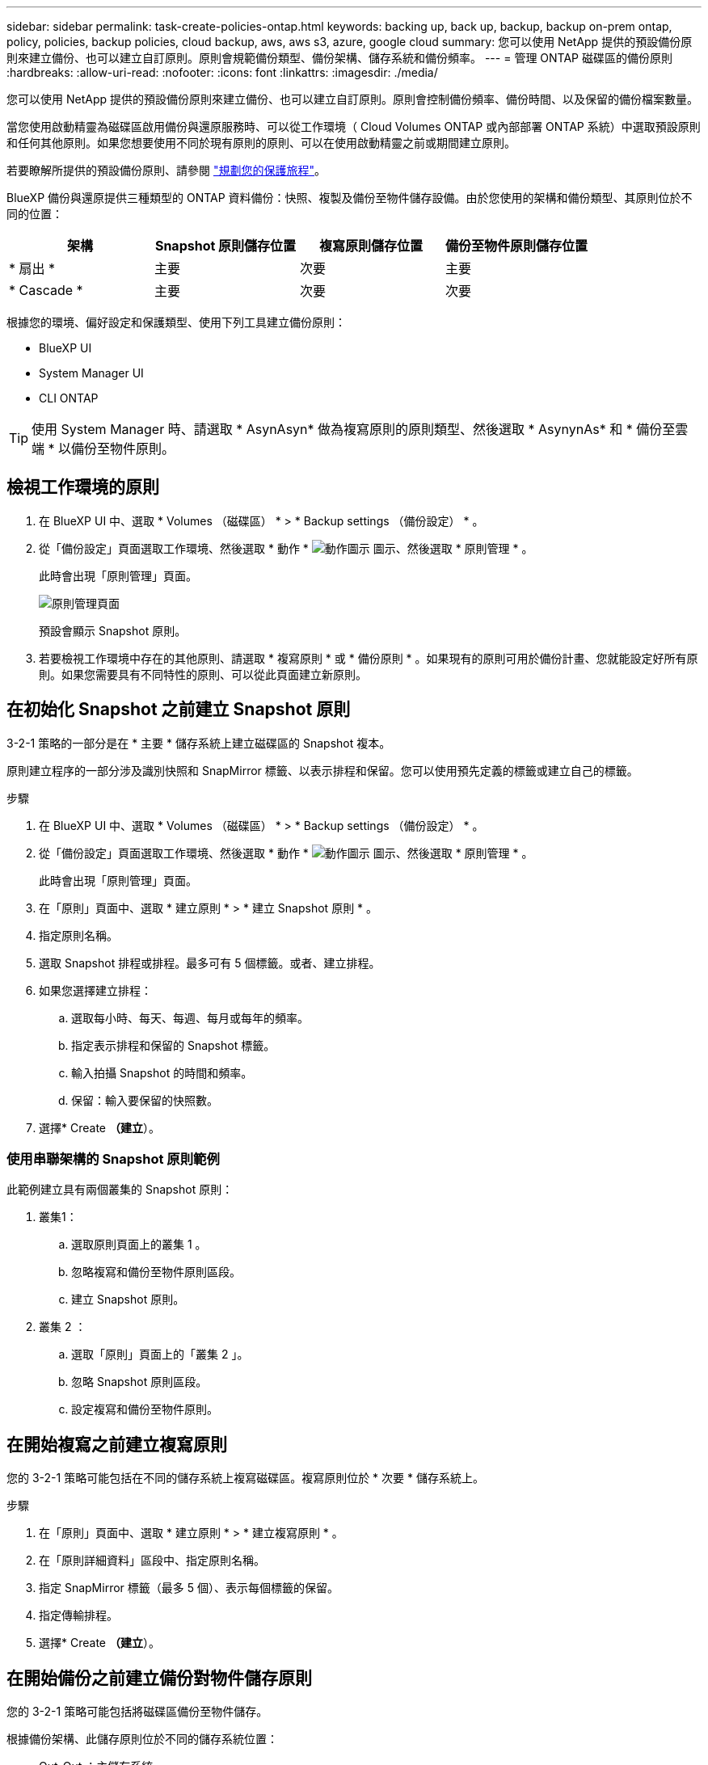 ---
sidebar: sidebar 
permalink: task-create-policies-ontap.html 
keywords: backing up, back up, backup, backup on-prem ontap, policy, policies, backup policies, cloud backup, aws, aws s3, azure, google cloud 
summary: 您可以使用 NetApp 提供的預設備份原則來建立備份、也可以建立自訂原則。原則會規範備份類型、備份架構、儲存系統和備份頻率。 
---
= 管理 ONTAP 磁碟區的備份原則
:hardbreaks:
:allow-uri-read: 
:nofooter: 
:icons: font
:linkattrs: 
:imagesdir: ./media/


[role="lead"]
您可以使用 NetApp 提供的預設備份原則來建立備份、也可以建立自訂原則。原則會控制備份頻率、備份時間、以及保留的備份檔案數量。

當您使用啟動精靈為磁碟區啟用備份與還原服務時、可以從工作環境（ Cloud Volumes ONTAP 或內部部署 ONTAP 系統）中選取預設原則和任何其他原則。如果您想要使用不同於現有原則的原則、可以在使用啟動精靈之前或期間建立原則。

若要瞭解所提供的預設備份原則、請參閱 link:concept-protection-journey.html["規劃您的保護旅程"]。

BlueXP 備份與還原提供三種類型的 ONTAP 資料備份：快照、複製及備份至物件儲存設備。由於您使用的架構和備份類型、其原則位於不同的位置：

[cols="25,25,25,25"]
|===
| 架構 | Snapshot 原則儲存位置 | 複寫原則儲存位置 | 備份至物件原則儲存位置 


| * 扇出 * | 主要 | 次要 | 主要 


| * Cascade * | 主要 | 次要 | 次要 
|===
根據您的環境、偏好設定和保護類型、使用下列工具建立備份原則：

* BlueXP UI
* System Manager UI
* CLI ONTAP



TIP: 使用 System Manager 時、請選取 * AsynAsyn* 做為複寫原則的原則類型、然後選取 * AsynynAs* 和 * 備份至雲端 * 以備份至物件原則。



== 檢視工作環境的原則

. 在 BlueXP UI 中、選取 * Volumes （磁碟區） * > * Backup settings （備份設定） * 。
. 從「備份設定」頁面選取工作環境、然後選取 * 動作 * image:icon-action.png["動作圖示"] 圖示、然後選取 * 原則管理 * 。
+
此時會出現「原則管理」頁面。

+
image:screenshot_policies_management.png["原則管理頁面"]

+
預設會顯示 Snapshot 原則。

. 若要檢視工作環境中存在的其他原則、請選取 * 複寫原則 * 或 * 備份原則 * 。如果現有的原則可用於備份計畫、您就能設定好所有原則。如果您需要具有不同特性的原則、可以從此頁面建立新原則。




== 在初始化 Snapshot 之前建立 Snapshot 原則

3-2-1 策略的一部分是在 * 主要 * 儲存系統上建立磁碟區的 Snapshot 複本。

原則建立程序的一部分涉及識別快照和 SnapMirror 標籤、以表示排程和保留。您可以使用預先定義的標籤或建立自己的標籤。

.步驟
. 在 BlueXP UI 中、選取 * Volumes （磁碟區） * > * Backup settings （備份設定） * 。
. 從「備份設定」頁面選取工作環境、然後選取 * 動作 * image:icon-action.png["動作圖示"] 圖示、然後選取 * 原則管理 * 。
+
此時會出現「原則管理」頁面。

. 在「原則」頁面中、選取 * 建立原則 * > * 建立 Snapshot 原則 * 。
. 指定原則名稱。
. 選取 Snapshot 排程或排程。最多可有 5 個標籤。或者、建立排程。
. 如果您選擇建立排程：
+
.. 選取每小時、每天、每週、每月或每年的頻率。
.. 指定表示排程和保留的 Snapshot 標籤。
.. 輸入拍攝 Snapshot 的時間和頻率。
.. 保留：輸入要保留的快照數。


. 選擇* Create *（建立*）。




=== 使用串聯架構的 Snapshot 原則範例

此範例建立具有兩個叢集的 Snapshot 原則：

. 叢集1：
+
.. 選取原則頁面上的叢集 1 。
.. 忽略複寫和備份至物件原則區段。
.. 建立 Snapshot 原則。


. 叢集 2 ：
+
.. 選取「原則」頁面上的「叢集 2 」。
.. 忽略 Snapshot 原則區段。
.. 設定複寫和備份至物件原則。






== 在開始複寫之前建立複寫原則

您的 3-2-1 策略可能包括在不同的儲存系統上複寫磁碟區。複寫原則位於 * 次要 * 儲存系統上。

.步驟
. 在「原則」頁面中、選取 * 建立原則 * > * 建立複寫原則 * 。
. 在「原則詳細資料」區段中、指定原則名稱。
. 指定 SnapMirror 標籤（最多 5 個）、表示每個標籤的保留。
. 指定傳輸排程。
. 選擇* Create *（建立*）。




== 在開始備份之前建立備份對物件儲存原則

您的 3-2-1 策略可能包括將磁碟區備份至物件儲存。

根據備份架構、此儲存原則位於不同的儲存系統位置：

* Out-Out ：主儲存系統
* 串聯：次要儲存系統


.步驟
. 在「原則管理」頁面中、選取 * 建立原則 * > * 建立備份原則 * 。
. 在「原則詳細資料」區段中、指定原則名稱。
. 指定 SnapMirror 標籤（最多 5 個）、表示每個標籤的保留。
. 指定設定、包括傳輸排程和備份歸檔時間。
. （可選）要在一定天數後將較舊的備份文件移至較低成本的存儲類或訪問層，請選擇 *Archive* 選項並指明在歸檔數據之前應經過的天數。輸入 *0* 作為「日後歸檔」、將備份檔案直接傳送至歸檔儲存設備。
+
link:concept-cloud-backup-policies.html#archival-storage-settings["深入瞭解歸檔儲存設定"]。

. （選用）若要保護您的備份不受修改或刪除、請選取 * DataLock & 勒索軟體保護 * 選項。
+
如果您的叢集使用的是 ONTAP 9.11.1 或更新版本、您可以選擇設定 _DataLock_ 和 _勒索 軟體保護 _ 、以保護備份免遭刪除。

+
link:concept-cloud-backup-policies.html#datalock-and-ransomware-protection["深入瞭解可用的DataLock設定"^]。

. 選擇* Create *（建立*）。




== 編輯原則

您可以編輯自訂的 Snapshot 、複寫或備份原則。

變更備份原則會影響使用該原則的所有磁碟區。

.步驟
. 在「原則管理」頁面中、選取原則、然後選取 * 動作 * image:icon-action.png["動作圖示"] 圖示、然後選取 * 編輯原則 * 。
+

NOTE: 複寫和備份原則的程序相同。

. 在「編輯原則」頁面中、進行變更。
. 選擇*保存*。




== 刪除原則

您可以刪除與任何磁碟區無關的原則。

如果原則與磁碟區相關聯、而且您想要刪除原則、則必須先從磁碟區移除原則。

.步驟
. 在「原則管理」頁面中、選取原則、然後選取 * 動作 * image:icon-action.png["動作圖示"] 圖示、然後選取 * 刪除 Snapshot 原則 * 。
. 選擇*刪除*。




== 如需詳細資訊、請參閱

如需使用系統管理員或 ONTAP CLI 建立原則的相關指示、請參閱下列內容：

https://docs.netapp.com/us-en/ontap/task_dp_configure_snapshot.html["使用 System Manager 建立 Snapshot 原則"^]
https://docs.netapp.com/us-en/ontap/data-protection/create-snapshot-policy-task.html["使用 ONTAP CLI 建立 Snapshot 原則"^]
https://docs.netapp.com/us-en/ontap/task_dp_create_custom_data_protection_policies.html["使用 System Manager 建立複寫原則"^]
https://docs.netapp.com/us-en/ontap/data-protection/create-custom-replication-policy-concept.html["使用 ONTAP CLI 建立複寫原則"^]
https://docs.netapp.com/us-en/ontap/task_dp_back_up_to_cloud.html#create-a-custom-cloud-backup-policy["使用 System Manager 建立物件儲存原則的備份"^]
https://docs.netapp.com/us-en/ontap-cli-9131/snapmirror-policy-create.html#description["使用 ONTAP CLI 建立物件儲存原則的備份"^]

